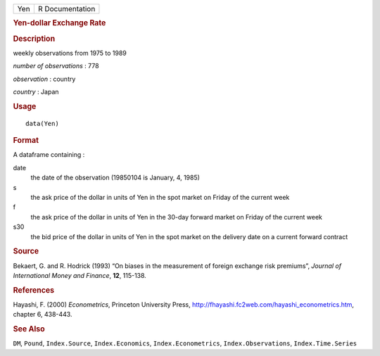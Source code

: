 .. container::

   .. container::

      === ===============
      Yen R Documentation
      === ===============

      .. rubric:: Yen-dollar Exchange Rate
         :name: yen-dollar-exchange-rate

      .. rubric:: Description
         :name: description

      weekly observations from 1975 to 1989

      *number of observations* : 778

      *observation* : country

      *country* : Japan

      .. rubric:: Usage
         :name: usage

      ::

         data(Yen)

      .. rubric:: Format
         :name: format

      A dataframe containing :

      date
         the date of the observation (19850104 is January, 4, 1985)

      s
         the ask price of the dollar in units of Yen in the spot market
         on Friday of the current week

      f
         the ask price of the dollar in units of Yen in the 30-day
         forward market on Friday of the current week

      s30
         the bid price of the dollar in units of Yen in the spot market
         on the delivery date on a current forward contract

      .. rubric:: Source
         :name: source

      Bekaert, G. and R. Hodrick (1993) “On biases in the measurement of
      foreign exchange risk premiums”, *Journal of International Money
      and Finance*, **12**, 115-138.

      .. rubric:: References
         :name: references

      Hayashi, F. (2000) *Econometrics*, Princeton University Press,
      http://fhayashi.fc2web.com/hayashi_econometrics.htm, chapter 6,
      438-443.

      .. rubric:: See Also
         :name: see-also

      ``DM``, ``Pound``, ``Index.Source``, ``Index.Economics``,
      ``Index.Econometrics``, ``Index.Observations``,
      ``Index.Time.Series``
